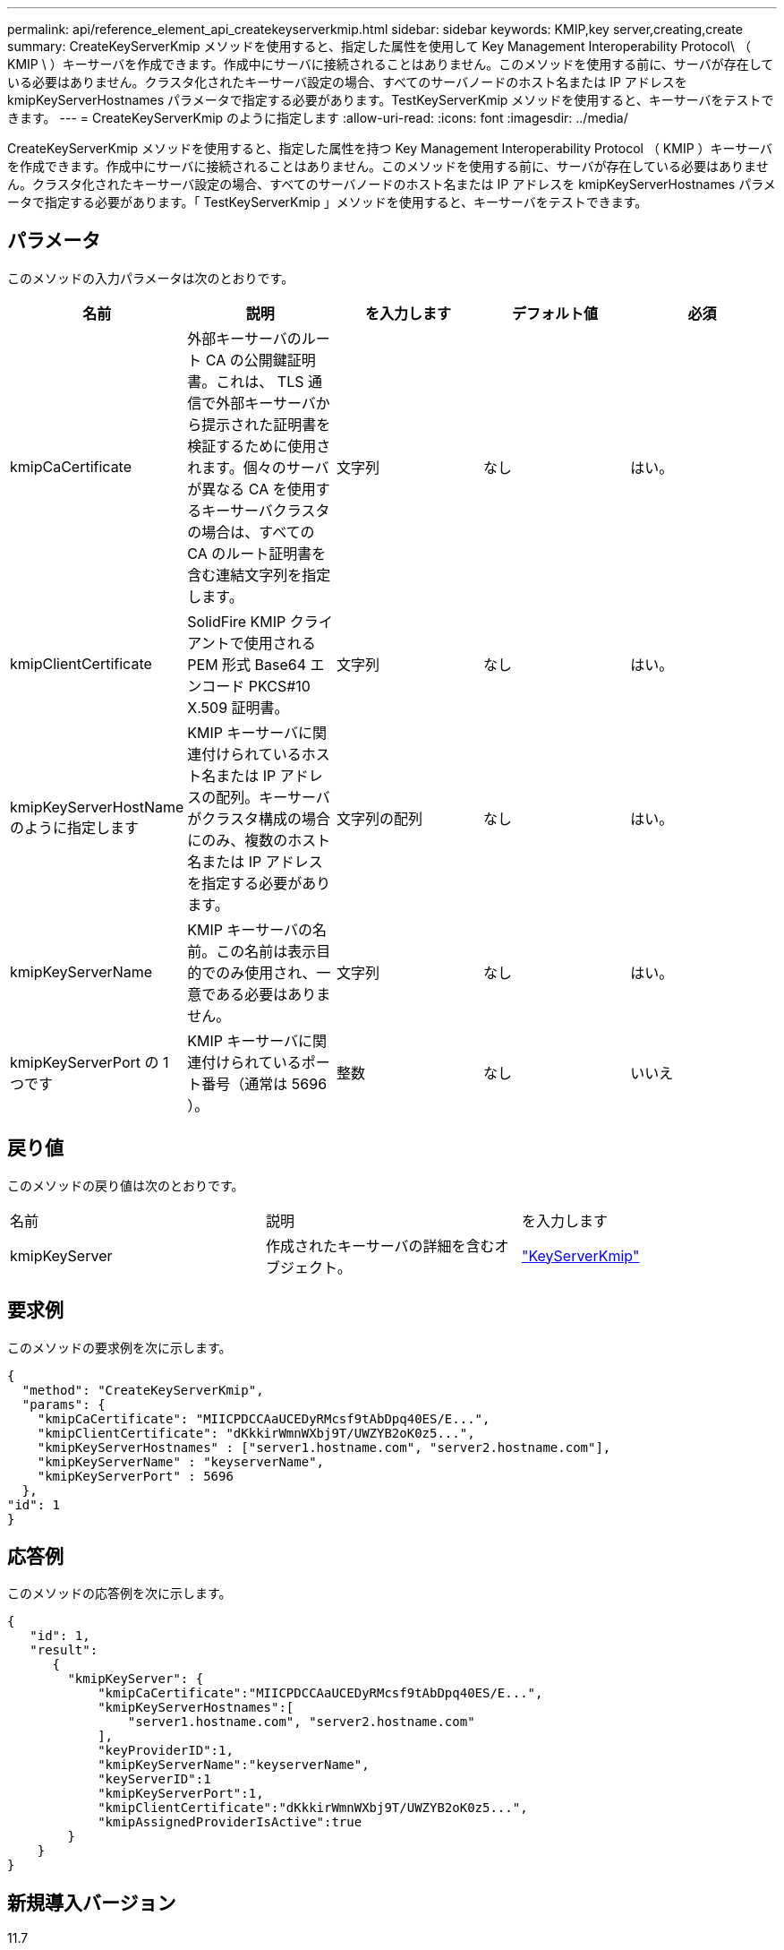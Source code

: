 ---
permalink: api/reference_element_api_createkeyserverkmip.html 
sidebar: sidebar 
keywords: KMIP,key server,creating,create 
summary: CreateKeyServerKmip メソッドを使用すると、指定した属性を使用して Key Management Interoperability Protocol\ （ KMIP \ ）キーサーバを作成できます。作成中にサーバに接続されることはありません。このメソッドを使用する前に、サーバが存在している必要はありません。クラスタ化されたキーサーバ設定の場合、すべてのサーバノードのホスト名または IP アドレスを kmipKeyServerHostnames パラメータで指定する必要があります。TestKeyServerKmip メソッドを使用すると、キーサーバをテストできます。 
---
= CreateKeyServerKmip のように指定します
:allow-uri-read: 
:icons: font
:imagesdir: ../media/


[role="lead"]
CreateKeyServerKmip メソッドを使用すると、指定した属性を持つ Key Management Interoperability Protocol （ KMIP ）キーサーバを作成できます。作成中にサーバに接続されることはありません。このメソッドを使用する前に、サーバが存在している必要はありません。クラスタ化されたキーサーバ設定の場合、すべてのサーバノードのホスト名または IP アドレスを kmipKeyServerHostnames パラメータで指定する必要があります。「 TestKeyServerKmip 」メソッドを使用すると、キーサーバをテストできます。



== パラメータ

このメソッドの入力パラメータは次のとおりです。

|===
| 名前 | 説明 | を入力します | デフォルト値 | 必須 


 a| 
kmipCaCertificate
 a| 
外部キーサーバのルート CA の公開鍵証明書。これは、 TLS 通信で外部キーサーバから提示された証明書を検証するために使用されます。個々のサーバが異なる CA を使用するキーサーバクラスタの場合は、すべての CA のルート証明書を含む連結文字列を指定します。
 a| 
文字列
 a| 
なし
 a| 
はい。



 a| 
kmipClientCertificate
 a| 
SolidFire KMIP クライアントで使用される PEM 形式 Base64 エンコード PKCS#10 X.509 証明書。
 a| 
文字列
 a| 
なし
 a| 
はい。



 a| 
kmipKeyServerHostName のように指定します
 a| 
KMIP キーサーバに関連付けられているホスト名または IP アドレスの配列。キーサーバがクラスタ構成の場合にのみ、複数のホスト名または IP アドレスを指定する必要があります。
 a| 
文字列の配列
 a| 
なし
 a| 
はい。



 a| 
kmipKeyServerName
 a| 
KMIP キーサーバの名前。この名前は表示目的でのみ使用され、一意である必要はありません。
 a| 
文字列
 a| 
なし
 a| 
はい。



 a| 
kmipKeyServerPort の 1 つです
 a| 
KMIP キーサーバに関連付けられているポート番号（通常は 5696 ）。
 a| 
整数
 a| 
なし
 a| 
いいえ

|===


== 戻り値

このメソッドの戻り値は次のとおりです。

|===


| 名前 | 説明 | を入力します 


 a| 
kmipKeyServer
 a| 
作成されたキーサーバの詳細を含むオブジェクト。
 a| 
link:reference_element_api_keyserverkmip.html["KeyServerKmip"]

|===


== 要求例

このメソッドの要求例を次に示します。

[listing]
----
{
  "method": "CreateKeyServerKmip",
  "params": {
    "kmipCaCertificate": "MIICPDCCAaUCEDyRMcsf9tAbDpq40ES/E...",
    "kmipClientCertificate": "dKkkirWmnWXbj9T/UWZYB2oK0z5...",
    "kmipKeyServerHostnames" : ["server1.hostname.com", "server2.hostname.com"],
    "kmipKeyServerName" : "keyserverName",
    "kmipKeyServerPort" : 5696
  },
"id": 1
}
----


== 応答例

このメソッドの応答例を次に示します。

[listing]
----
{
   "id": 1,
   "result":
      {
        "kmipKeyServer": {
            "kmipCaCertificate":"MIICPDCCAaUCEDyRMcsf9tAbDpq40ES/E...",
            "kmipKeyServerHostnames":[
                "server1.hostname.com", "server2.hostname.com"
            ],
            "keyProviderID":1,
            "kmipKeyServerName":"keyserverName",
            "keyServerID":1
            "kmipKeyServerPort":1,
            "kmipClientCertificate":"dKkkirWmnWXbj9T/UWZYB2oK0z5...",
            "kmipAssignedProviderIsActive":true
        }
    }
}
----


== 新規導入バージョン

11.7
